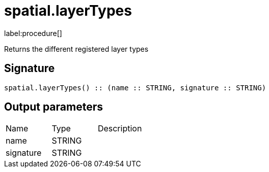 // This file is generated by DocGeneratorTest, do not edit it manually
= spatial.layerTypes

:description: This section contains reference documentation for the spatial.layerTypes procedure.

label:procedure[]

[.emphasis]
Returns the different registered layer types

== Signature

[source]
----
spatial.layerTypes() :: (name :: STRING, signature :: STRING)
----

== Output parameters

[.procedures,opts=header']
|===
|Name|Type|Description
|name|STRING|
|signature|STRING|
|===

